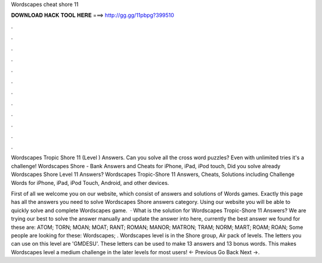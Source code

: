 Wordscapes cheat shore 11



𝐃𝐎𝐖𝐍𝐋𝐎𝐀𝐃 𝐇𝐀𝐂𝐊 𝐓𝐎𝐎𝐋 𝐇𝐄𝐑𝐄 ===> http://gg.gg/11pbpg?399510



.



.



.



.



.



.



.



.



.



.



.



.

Wordscapes Tropic Shore 11 (Level ) Answers. Can you solve all the cross word puzzles? Even with unlimited tries it's a challenge! Wordscapes Shore - Bank Answers and Cheats for iPhone, iPad, iPod touch, Did you solve already Wordscapes Shore Level 11 Answers? Wordscapes Tropic-Shore 11 Answers, Cheats, Solutions including Challenge Words for iPhone, iPad, iPod Touch, Android, and other devices.

First of all we welcome you on our website, which consist of answers and solutions of Words games. Exactly this page has all the answers you need to solve Wordscapes Shore answers category. Using our website you will be able to quickly solve and complete Wordscapes game.  · What is the solution for Wordscapes Tropic-Shore 11 Answers? We are trying our best to solve the answer manually and update the answer into here, currently the best answer we found for these are: ATOM; TORN; MOAN; MOAT; RANT; ROMAN; MANOR; MATRON; TRAM; NORM; MART; ROAM; ROAN; Some people are looking for these: Wordscapes; . Wordscapes level is in the Shore group, Air pack of levels. The letters you can use on this level are 'GMDESU'. These letters can be used to make 13 answers and 13 bonus words. This makes Wordscapes level a medium challenge in the later levels for most users! ← Previous Go Back Next →.
